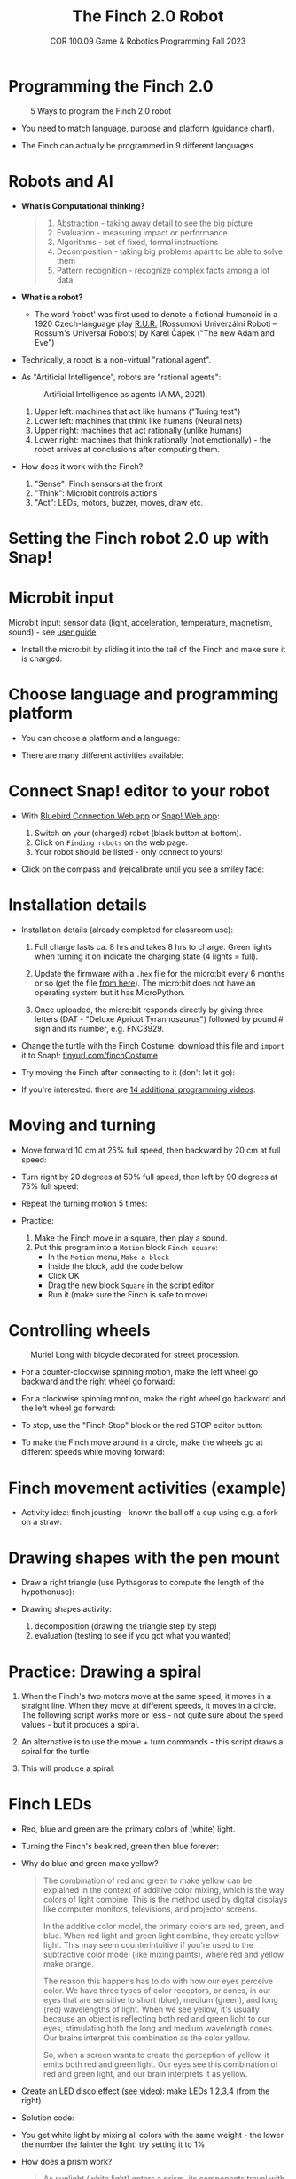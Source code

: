 #+title: The Finch 2.0 Robot
#+subtitle: COR 100.09 Game & Robotics Programming Fall 2023
#+options: toc:nil num:nil ^:nil
#+startup: overview hideblocks indent inlineimages
#+property: header-args:python :results output :noweb yes
#+attr_latex: :width 600px
[[../img/finch20.png]]
* Programming the Finch 2.0
#+attr_latex: :width 600px
#+caption: 5 Ways to program the Finch 2.0 robot
[[../img/finch_programming.png]]

- You need to match language, purpose and platform ([[https://learn.birdbraintechnologies.com/software-guidance-chart/#finchrobot2][guidance chart]]).

- The Finch can actually be programmed in 9 different languages.

* Robots and AI

- *What is Computational thinking?*
  #+begin_quote
  1) Abstraction - taking away detail to see the big picture
  2) Evaluation - measuring impact or performance
  3) Algorithms - set of fixed, formal instructions
  4) Decomposition - taking big problems apart to be able to solve them
  5) Pattern recognition - recognize complex facts among a lot data
  #+end_quote

- *What is a robot?*
  #+attr_html: :width 600px
  [[../img/finch_robot.png]]
  - The word 'robot' was first used to denote a fictional humanoid in
    a 1920 Czech-language play [[https://en.wikipedia.org/wiki/R.U.R.][R.U.R.]] (Rossumovi Univerzální Roboti –
    Rossum's Universal Robots) by Karel Čapek ("The new Adam and Eve")

- Technically, a robot is a non-virtual "rational agent".

- As "Artificial Intelligence", robots are "rational agents":
  #+attr_latex: :width 600px
  #+caption: Artificial Intelligence as agents (AIMA, 2021).
  [[../img/agents.png]]
  1) Upper left: machines that act like humans ("Turing test")
  2) Lower left: machines that think like humans (Neural nets)
  3) Upper right: machines that act rationally (unlike humans)
  4) Lower right: machines that think rationally (not emotionally) -
     the robot arrives at conclusions after computing them.

- How does it work with the Finch?
  [[../img/finch_robot1.png]]
  1) "Sense": Finch sensors at the front
  2) "Think": Microbit controls actions
  3) "Act": LEDs, motors, buzzer, moves, draw etc.

* Setting the Finch robot 2.0 up with Snap!
#+attr_html: :width 600px
[[../img/finch_use_with_snap.png]]

* Microbit input

Microbit input: sensor data (light, acceleration, temperature,
magnetism, sound) - see [[https://microbit.org/get-started/user-guide/overview/][user guide]].
[[../img/microbit.png]]

- Install the micro:bit by sliding it into the tail of the Finch and
  make sure it is charged:
  #+attr_latex: :width 600px
  [[../img/finch_charged.png]]

* Choose language and programming platform

- You can choose a platform and a language:
  #+attr_latex: :width 600px
  [[../img/finch_selection.png]]

- There are many different activities available:
  #+attr_latex: :width 600px
  [[../img/finch_windows_snap.png]]

* Connect Snap! editor to your robot

- With [[https://learn.birdbraintechnologies.com/downloads/installers/BlueBirdConnector.msi][Bluebird Connection Web app]] or [[https://snap.birdbraintechnologies.com/][Snap! Web app]]:
  1) Switch on your (charged) robot (black button at bottom).
  2) Click on ~Finding robots~ on the web page.
  3) Your robot should be listed - only connect to yours!
  #+attr_latex: :width 600px
  [[../img/finch_find_robots.png]]

- Click on the compass and (re)calibrate until you see a smiley face:
  #+attr_latex: :width 600px
  [[../img/finch_compass.png]]

* Installation details

- Installation details (already completed for classroom use):
  1) Full charge lasts ca. 8 hrs and takes 8 hrs to charge. Green
     lights when turning it on indicate the charging state (4 lights =
     full).

  2) Update the firmware with a ~.hex~ file for the micro:bit every 6
     months or so (get the file [[https://learn.birdbraintechnologies.com/downloads/installers/BBTFirmware.hex][from here]]). The micro:bit does not
     have an operating system but it has MicroPython.

  3) Once uploaded, the micro:bit responds directly by giving three
     letters (DAT - "Deluxe Apricot Tyrannosaurus") followed by
     pound # sign and its number, e.g. FNC3929.

- Change the turtle with the Finch Costume: download this file and
  =import= it to Snap!: [[https://tinyurl.com/finchCostume][tinyurl.com/finchCostume]]
  #+attr_html: :width 250px
  [[../img/finchCostume.png]]
   
- Try moving the Finch after connecting to it (don't let it go):
  [[../img/finch_move.png]]

- If you're interested: there are [[https://learn.birdbraintechnologies.com/finch/snap/program/1-14][14 additional programming videos]].

* Moving and turning
#+attr_latex: :width 400px
[[../img/finch_angles.png]]

- Move forward 10 cm at 25% full speed, then backward by 20 cm at full
  speed:
  [[../img/finch_moving.png]]

- Turn right by 20 degrees at 50% full speed, then left by 90 degrees
  at 75% full speed:
  [[../img/finch_turning.png]]

- Repeat the turning motion 5 times:
  [[../img/finch_repeat.png]]

- Practice:
  1) Make the Finch move in a square, then play a sound.
  2) Put this program into a ~Motion~ block ~Finch square~:
     - In the =Motion= menu, =Make a block=
     - Inside the block, add the code below
     - Click OK
     - Drag the new block ~Square~ in the script editor
     - Run it (make sure the Finch is safe to move)

  [[../img/finch_square.png]]

* Controlling wheels
#+attr_latex: :width 600px
#+caption: Muriel Long with bicycle decorated for street procession.
[[../img/wheels.jpg]]

- For a counter-clockwise spinning motion, make the left wheel go
  backward and the right wheel go forward:
  [[../img/finch_spin_left.png]]

- For a clockwise spinning motion, make the right wheel go backward
  and the left wheel go forward:
  [[../img/finch_spin_right.png]]

- To stop, use the "Finch Stop" block or the red STOP editor button:
  [[../img/finch_wait_spin.png]]

- To make the Finch move around in a circle, make the wheels go at
  different speeds while moving forward:
  [[../img/finch_circle.png]]

* Finch movement activities (example)

- Activity idea: finch jousting - known the ball off a cup using
  e.g. a fork on a straw:
  #+attr_latex: :width 600px
  [[../img/finch_jousting.png]]

* Drawing shapes with the pen mount

- Draw a right triangle (use Pythagoras to compute the length of the
  hypothenuse):
  [[../img/finch_right_triangle.png]]

- Drawing shapes activity:
  1) decomposition (drawing the triangle step by step)
  2) evaluation (testing to see if you got what you wanted)

* Practice: Drawing a spiral

1) When the Finch's two motors move at the same speed, it moves in a
   straight line. When they move at different speeds, it moves in a
   circle. The following script works more or less - not quite sure
   about the ~speed~ values - but it produces a spiral.
   #+begin_quote
   #+attr_html: :width 200px
   [[../img/finch_spiral1.jpg]] [[../img/finch_spiral_code1.png]]
   #+end_quote
   
3) An alternative is to use the move + turn commands - this script
   draws a spiral for the turtle:
   #+begin_quote
   #+attr_html: :width 210px
   [[../img/finch_spiral_turtle.png]] [[../img/finch_spiral_turtle_code.png]]
   #+end_quote

4) This will produce a spiral:
   #+begin_quote
   #+attr_html: :width 200px
   [[../img/finch_spiral.jpg]] [[../img/finch_spiral_code.png]]
   #+end_quote

* Finch LEDs 
#+attr_latex: :width 200px
[[../img/finch_rgb.png]]

- Red, blue and green are the primary colors of (white) light.

- Turning the Finch's beak red, green then blue forever:
  #+attr_latex: :width 300px
  [[../img/finch_rgb_forever.png]]

- Why do blue and green make yellow?
  #+begin_quote
  The combination of red and green to make yellow can be explained in
  the context of additive color mixing, which is the way colors of
  light combine. This is the method used by digital displays like
  computer monitors, televisions, and projector screens.

  In the additive color model, the primary colors are red, green, and
  blue. When red light and green light combine, they create yellow
  light. This may seem counterintuitive if you're used to the
  subtractive color model (like mixing paints), where red and yellow
  make orange.

  The reason this happens has to do with how our eyes perceive
  color. We have three types of color receptors, or cones, in our eyes
  that are sensitive to short (blue), medium (green), and long (red)
  wavelengths of light. When we see yellow, it's usually because an
  object is reflecting both red and green light to our eyes,
  stimulating both the long and medium wavelength cones. Our brains
  interpret this combination as the color yellow.

  So, when a screen wants to create the perception of yellow, it emits
  both red and green light. Our eyes see this combination of red and
  green light, and our brain interprets it as yellow.
  #+end_quote

- Create an LED disco effect ([[https://drive.google.com/file/d/1ktyLvQTbW9WwVLbVJkrksWgp6yOqHJc3/view?usp=sharing][see video]]): make LEDs 1,2,3,4 (from the
  right)

- Solution code:
  #+attr_latex: :width 300px
  [[../img/finch_led_disco.png]]

- You get white light by mixing all colors with the same weight - the
  lower the number the fainter the light: try setting it to 1%
  #+attr_latex: :width 300px
  [[../img/finch_led_white.png]]

- How does a prism work?
  #+begin_quote
  As sunlight (white light) enters a prism, its components travel with
  different speeds (wavelengths) leading to refraction - as it exits,
  it is dispersed - cp. Snell's law, which describes the relationship
  between the angles of incidence and refraction for light or other
  waves passing between two different isotropic media (e.g. water,
  glass, air where no direction is privileged over another).
  #+end_quote

- Challenge:
  1) Make every LED in tail and beak show a different color
  2) Turn all LED's white at the same time
  3) Make them blink off/on three times before turning all of them
     off.

- Solution code:
  #+attr_latex: :width 350px
  [[../img/finch_led_challenge.png]]

- Or with a "blink N times" Finch block:
  #+attr_latex: :width 300px
  [[../img/finch_led_challenge_block.png]] [[../img/finch_blink.png]]

- Activity: "Finch parade" - turn a Finch in a parade float using
  Lego bricks, blinking lights and movement mixes.

- Computational thinking:
  1) algorithm = order of things
  2) decomposition = parallel blocks
  3) evaluation = match goal to result

* Finch sounds
#+attr_latex: :width 600px
[[../img/soundFinch.png]]

- There is only one Finch-specific sound command:
  #+attr_latex: :width 250px
  [[../img/finch_play_sound.png]]
  
- The notes corresponds to a MIDI keyboard:
  #+attr_latex: :width 350px
  [[../img/finch_sound.png]]
  #+begin_quote
  A MIDI (Musical Instrument Digital Interface) keyboard is an
  electronic instrument that sends MIDI signals to other devices like
  computers, synthesizers, or drum machines. It doesn't produce sound
  itself but triggers sounds stored in digital devices. MIDI keyboards
  come in different sizes, can have additional control features like
  pads and knobs, and usually connect via USB or MIDI cables. They are
  essential tools for digital music production and performance.
  #+end_quote

- Practice: create the 'Frere Jacques' with disco lights (for a video,
  see: [[https://tinyurl.com/frereJacquesDisco][tinyurl.com/frereJacquesDisco]]) - lyrics are here:
  [[https://tinyurl.com/BrotherJack][tinyurl.com/BrotherJack]].

- Solution ([[https://snap.berkeley.edu/project?username=birkenkrahe&projectname=Frere_Jacques][cloud file]]):
  #+attr_latex: :width 600px
  [[../img/frereJacquesDisco.png]]

- Challenge: make the Finch play the song and dance to it. Here is a
  fancy example, the "Finch chorus line" - https://youtu.be/qouVW_oVDPs

* Sensors: distance, lights, lines (numeric)
#+attr_latex: :width 600px
[[../img/finch_sensors.png]]
- Finch sensors include: light, line, distance, buttons A/B,
  accelerometer, compass, temperature, orientation, and sound.

- The Finch can measure DISTANCE using the two sensors in front -
  click on this command to get the current reading:
  [[../img/finch_distance.png]]

- To continuously update the distance reading, use the output as the
  string in a ~say~ command and wrap it in a ~forever~ loop:
  [[../img/finch_distance_forever.png]]
  
- Data gathering mission: use the other blocks inside this code.
  [[../img/finch_left_light.png]]   [[../img/finch_right_light.png]]

- Sensor overview video on the [[https://learn.birdbraintechnologies.com/finch/snap/program/10-1][Snap/sensor programming page]] -
  especially for registering the minimum/maximum values.

- PRACTICE: use the value of the light sensor as a dimmer for LED
  where the LED gets brighter in proportion to increasing light
  falling on one of the sensors.

- Write a script that turns the beak BLUE when the left, and RED when
  the right light sensor are covered.

- Solution:
  [[../img/finch_dimmer.png]]

- PRACTICE: Modify the script to include that the beak goes GREEN when
  BOTH light sensors are covered.

- Solution:
  [[../img/finch_dimmer_RGB.png]]

* Sensors: buttons, orientation (Boolean)
#+attr_latex: :width 600px
[[../img/buttons.jpg]]

- Practice: write a script that shows a button "A" whenever the left
  A-button of the Finch is pressed, and a button "B" whenever the
  right B-button of the Finch is pressed.

- Solution:
  [[../img/abutton.png]]  [[../img/bbutton.png]]  

- Practice: write a script that plays the different sounds of a scale
  depending on the orientation of the Finch's beak, and try to play
  "Frère Jacques" with the Finch.

- Solution: the playing reminds me of the "bamboo Katana challenge" in
  "Ghost of Tsushima":
   [[../img/finch_orientation_scale.png]]

* TODO Compass, acceleration, sound, temperature (numeric)
* Finch with Python - what changes?
#+attr_latex: :width 600px
[[../img/fpy_snap.png]]

- Different setup: [[https://brython.birdbraintechnologies.com/][use this web app to connect]].
- Different course to learn how to (must register).
- More and different ways to work with numeric and Boolean data.
- Good for using the Finch as a data gathering device (data science).
  
* SOMEDAY Play with the Finch robot remotely
#+attr_latex: :width 600px
[[../img/remoteFinch.png]]

- I will set up a server for remote Finch manipulation ([[https://www.youtube.com/playlist?list=PLPF7p1VM8NT8tcvIG18ALU5skugQ2W7C0][see here]]).

- Let me know if you want to test that for me in July/August.

- Instead of spending 150$ on a Finch + micro:bit you get to use the
  robot for free at a distance and also learn client/server computing.

- There is no guarantee that this will succeed (depends on local
  infrastructure/firewalls) but I'll give it a try.

- This is how it looks ([[https://youtu.be/5YMJP7RhJCk?t=1140][Finch Robot 2.0 Playground - 11/30/20]]).
